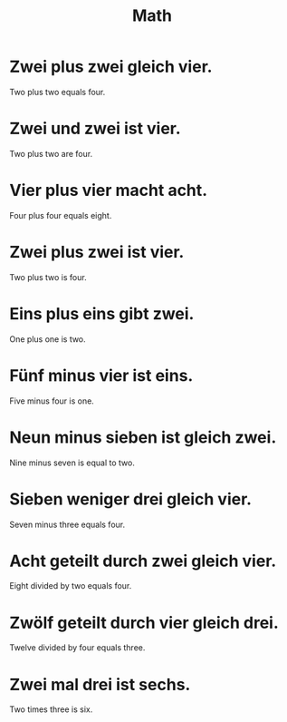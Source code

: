 #+TITLE: Math

* Zwei plus zwei gleich vier.
Two plus two equals four.

* Zwei und zwei ist vier.
Two plus two are four.

* Vier plus vier macht acht.
Four plus four equals eight.

* Zwei plus zwei ist vier.
Two plus two is four.

* Eins plus eins gibt zwei.
One plus one is two.

* Fünf minus vier ist eins.
Five minus four is one.

* Neun minus sieben ist gleich zwei.
Nine minus seven is equal to two.

* Sieben weniger drei gleich vier.
Seven minus three equals four.

* Acht geteilt durch zwei gleich vier.
Eight divided by two equals four.

* Zwölf geteilt durch vier gleich drei.
Twelve divided by four equals three.

* Zwei mal drei ist sechs.
Two times three is six.

